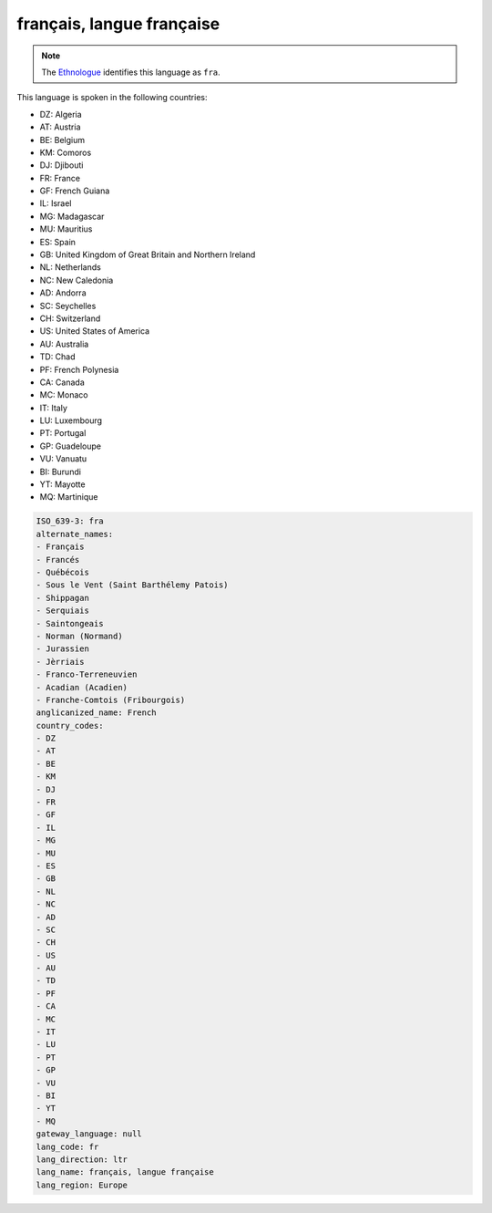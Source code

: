 .. _fr:

français, langue française
============================

.. note:: The `Ethnologue <https://www.ethnologue.com/language/fra>`_ identifies this language as ``fra``.

This language is spoken in the following countries:

* DZ: Algeria
* AT: Austria
* BE: Belgium
* KM: Comoros
* DJ: Djibouti
* FR: France
* GF: French Guiana
* IL: Israel
* MG: Madagascar
* MU: Mauritius
* ES: Spain
* GB: United Kingdom of Great Britain and Northern Ireland
* NL: Netherlands
* NC: New Caledonia
* AD: Andorra
* SC: Seychelles
* CH: Switzerland
* US: United States of America
* AU: Australia
* TD: Chad
* PF: French Polynesia
* CA: Canada
* MC: Monaco
* IT: Italy
* LU: Luxembourg
* PT: Portugal
* GP: Guadeloupe
* VU: Vanuatu
* BI: Burundi
* YT: Mayotte
* MQ: Martinique

.. code-block:: yaml

    ISO_639-3: fra
    alternate_names:
    - Français
    - Francés
    - Québécois
    - Sous le Vent (Saint Barthélemy Patois)
    - Shippagan
    - Serquiais
    - Saintongeais
    - Norman (Normand)
    - Jurassien
    - Jèrriais
    - Franco-Terreneuvien
    - Acadian (Acadien)
    - Franche-Comtois (Fribourgois)
    anglicanized_name: French
    country_codes:
    - DZ
    - AT
    - BE
    - KM
    - DJ
    - FR
    - GF
    - IL
    - MG
    - MU
    - ES
    - GB
    - NL
    - NC
    - AD
    - SC
    - CH
    - US
    - AU
    - TD
    - PF
    - CA
    - MC
    - IT
    - LU
    - PT
    - GP
    - VU
    - BI
    - YT
    - MQ
    gateway_language: null
    lang_code: fr
    lang_direction: ltr
    lang_name: français, langue française
    lang_region: Europe
    
